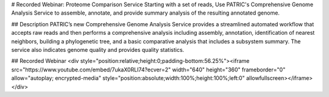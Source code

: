 # Recorded Webinar: Proteome Comparison Service
Starting with a set of reads, Use PATRIC's Comprehensive Genome Analysis Service to assemble, annotate, and provide summary analysis of the resulting annotated genome.

## Description
PATRIC’s new Comprehensive Genome Analysis Service provides a streamlined automated workflow that accepts raw reads and then performs a comprehensive analysis including assembly, annotation, identification of nearest neighbors, building a phylogenetic tree, and a basic comparative analysis that includes a subsystem summary. The service also indicates genome quality and provides quality statistics. 

## Recorded Webinar
<div style="position:relative;height:0;padding-bottom:56.25%"><iframe src="https://www.youtube.com/embed/7ukaX0RLI74?ecver=2" width="640" height="360" frameborder="0" allow="autoplay; encrypted-media" style="position:absolute;width:100%;height:100%;left:0" allowfullscreen></iframe></div>
